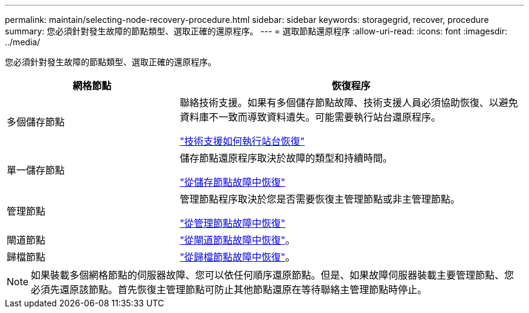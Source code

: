 ---
permalink: maintain/selecting-node-recovery-procedure.html 
sidebar: sidebar 
keywords: storagegrid, recover, procedure 
summary: 您必須針對發生故障的節點類型、選取正確的還原程序。 
---
= 選取節點還原程序
:allow-uri-read: 
:icons: font
:imagesdir: ../media/


[role="lead"]
您必須針對發生故障的節點類型、選取正確的還原程序。

[cols="1a,2a"]
|===
| 網格節點 | 恢復程序 


 a| 
多個儲存節點
 a| 
聯絡技術支援。如果有多個儲存節點故障、技術支援人員必須協助恢復、以避免資料庫不一致而導致資料遺失。可能需要執行站台還原程序。

link:how-site-recovery-is-performed-by-technical-support.html["技術支援如何執行站台恢復"]



 a| 
單一儲存節點
 a| 
儲存節點還原程序取決於故障的類型和持續時間。

link:recovering-from-storage-node-failures.html["從儲存節點故障中恢復"]



 a| 
管理節點
 a| 
管理節點程序取決於您是否需要恢復主管理節點或非主管理節點。

link:recovering-from-admin-node-failures.html["從管理節點故障中恢復"]



 a| 
閘道節點
 a| 
link:recovering-from-gateway-node-failures.html["從閘道節點故障中恢復"]。



 a| 
歸檔節點
 a| 
link:recovering-from-archive-node-failures.html["從歸檔節點故障中恢復"]。

|===

NOTE: 如果裝載多個網格節點的伺服器故障、您可以依任何順序還原節點。但是、如果故障伺服器裝載主要管理節點、您必須先還原該節點。首先恢復主管理節點可防止其他節點還原在等待聯絡主管理節點時停止。
